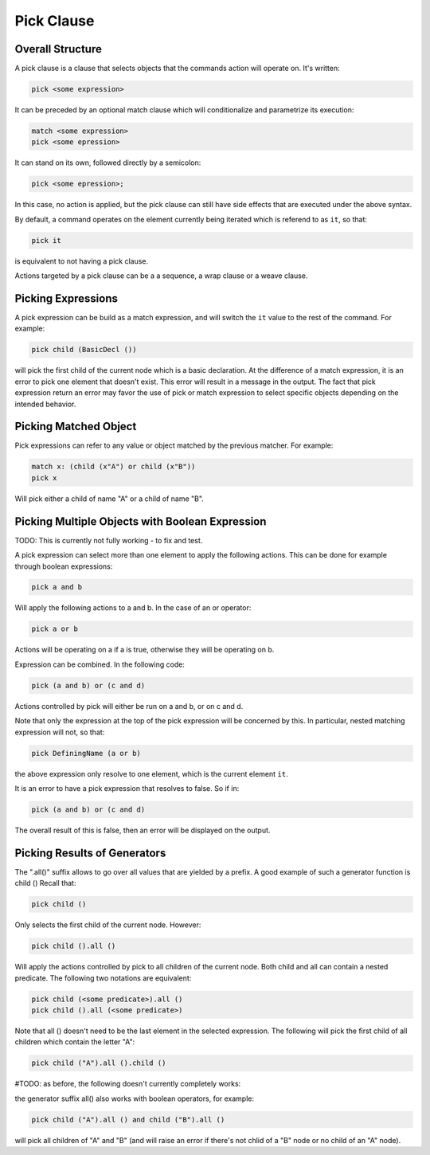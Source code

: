 Pick Clause
============

Overall Structure
-----------------

A pick clause is a clause that selects objects that the commands action will 
operate on. It's written:

.. code-block:: text

   pick <some expression>

It can be preceded by an optional match clause which will conditionalize and 
parametrize its execution:

.. code-block:: text

   match <some expression>
   pick <some epression>

It can stand on its own, followed directly by a semicolon:

.. code-block:: text

   pick <some epression>;

In this case, no action is applied, but the pick clause can still have side 
effects that are executed under the above syntax.

By default, a command operates on the element currently being iterated which is 
referend to as ``it``, so that:

.. code-block:: text

   pick it

is equivalent to not having a pick clause.

Actions targeted by a pick clause can be a a sequence, a wrap clause or a weave 
clause.

Picking Expressions
-------------------

A pick expression can be build as a match expression, and will switch the 
``it`` value to the rest of the command. For example:

.. code-block:: text

   pick child (BasicDecl ())

will pick the first child of the current node which is a basic declaration. At
the difference of a match expression, it is an error to pick one element that
doesn't exist. This error will result in a message in the output. The fact
that pick expression return an error may favor the use of pick or match
expression to select specific objects depending on the intended behavior.

Picking Matched Object
----------------------

Pick expressions can refer to any value or object matched by the previous 
matcher. For example:

.. code-block:: text

   match x: (child (x"A") or child (x"B"))
   pick x

Will pick either a child of name "A" or a child of name "B".

Picking Multiple Objects with Boolean Expression
------------------------------------------------

TODO: This is currently not fully working - to fix and test.

A pick expression can select more than one element to apply the following 
actions. This can be done for example through boolean expressions:

.. code-block:: text

   pick a and b

Will apply the following actions to a and b. In the case of an or operator:

.. code-block:: text

   pick a or b

Actions will be operating on a if a is true, otherwise they will be operating on 
b.

Expression can be combined. In the following code:

.. code-block:: text

   pick (a and b) or (c and d)

Actions controlled by pick will either be run on a and b, or on c and d.

Note that only the expression at the top of the pick expression will be 
concerned by this. In particular, nested matching expression will not, so that:

.. code-block:: text

   pick DefiningName (a or b)

the above expression only resolve to one element, which is the current element
``it``.

It is an error to have a pick expression that resolves to false. So if in:

.. code-block:: text

   pick (a and b) or (c and d)

The overall result of this is false, then an error will be displayed on the 
output.

Picking Results of Generators
-----------------------------

The ".all()" suffix allows to go over all values that are yielded by 
a prefix. A good example of such a generator function is child () Recall that:

.. code-block:: text

   pick child ()

Only selects the first child of the current node. However:

.. code-block:: text

   pick child ().all ()

Will apply the actions controlled by pick to all children of the current node.
Both child and all can contain a nested predicate. The following two notations
are equivalent:

.. code-block:: text

   pick child (<some predicate>).all ()
   pick child ().all (<some predicate>)

Note that all () doesn't need to be the last element in the selected expression.
The following will pick the first child of all children which contain the letter 
"A":

.. code-block:: text

   pick child ("A").all ().child ()

#TODO: as before, the following doesn't currently completely works:

the generator suffix all() also works with boolean operators, for example:

.. code-block:: text

   pick child ("A").all () and child ("B").all ()

will pick all children of "A" and "B" (and will raise an error if there's not
chlid of a "B" node or no child of an "A" node).
